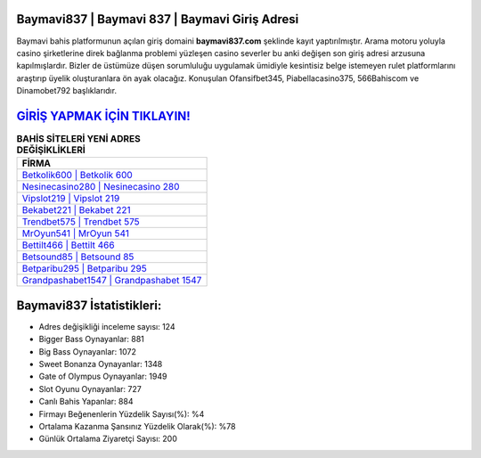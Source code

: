 ﻿Baymavi837 | Baymavi 837 | Baymavi Giriş Adresi
===================================

.. image:: images/baymavi-giris.jpg
   :width: 600
   
Baymavi bahis platformunun açılan giriş domaini **baymavi837.com** şeklinde kayıt yaptırılmıştır. Arama motoru yoluyla casino şirketlerine direk bağlanma problemi yüzleşen casino severler bu anki değişen son giriş adresi arzusuna kapılmışlardır. Bizler de üstümüze düşen sorumluluğu uygulamak ümidiyle kesintisiz belge istemeyen rulet platformlarını araştırıp üyelik oluşturanlara ön ayak olacağız. Konuşulan Ofansifbet345, Piabellacasino375, 566Bahiscom ve Dinamobet792 başlıklarıdır.

`GİRİŞ YAPMAK İÇİN TIKLAYIN! <https://cutt.ly/QwVVg2Vk>`_
==============

.. list-table:: **BAHİS SİTELERİ YENİ ADRES DEĞİŞİKLİKLERİ**
   :widths: 100
   :header-rows: 1

   * - FİRMA
   * - `Betkolik600 | Betkolik 600 <betkolik600-betkolik-600-betkolik-giris-adresi.html>`_
   * - `Nesinecasino280 | Nesinecasino 280 <nesinecasino280-nesinecasino-280-nesinecasino-giris-adresi.html>`_
   * - `Vipslot219 | Vipslot 219 <vipslot219-vipslot-219-vipslot-giris-adresi.html>`_	 
   * - `Bekabet221 | Bekabet 221 <bekabet221-bekabet-221-bekabet-giris-adresi.html>`_	 
   * - `Trendbet575 | Trendbet 575 <trendbet575-trendbet-575-trendbet-giris-adresi.html>`_ 
   * - `MrOyun541 | MrOyun 541 <mroyun541-mroyun-541-mroyun-giris-adresi.html>`_
   * - `Bettilt466 | Bettilt 466 <bettilt466-bettilt-466-bettilt-giris-adresi.html>`_	 
   * - `Betsound85 | Betsound 85 <betsound85-betsound-85-betsound-giris-adresi.html>`_
   * - `Betparibu295 | Betparibu 295 <betparibu295-betparibu-295-betparibu-giris-adresi.html>`_
   * - `Grandpashabet1547 | Grandpashabet 1547 <grandpashabet1547-grandpashabet-1547-grandpashabet-giris-adresi.html>`_
	 
Baymavi837 İstatistikleri:
===================================	 
* Adres değişikliği inceleme sayısı: 124
* Bigger Bass Oynayanlar: 881
* Big Bass Oynayanlar: 1072
* Sweet Bonanza Oynayanlar: 1348
* Gate of Olympus Oynayanlar: 1949
* Slot Oyunu Oynayanlar: 727
* Canlı Bahis Yapanlar: 884
* Firmayı Beğenenlerin Yüzdelik Sayısı(%): %4
* Ortalama Kazanma Şansınız Yüzdelik Olarak(%): %78
* Günlük Ortalama Ziyaretçi Sayısı: 200
